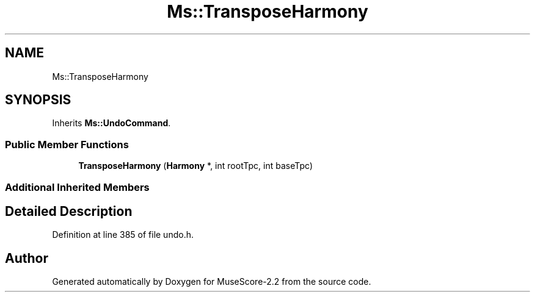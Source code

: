 .TH "Ms::TransposeHarmony" 3 "Mon Jun 5 2017" "MuseScore-2.2" \" -*- nroff -*-
.ad l
.nh
.SH NAME
Ms::TransposeHarmony
.SH SYNOPSIS
.br
.PP
.PP
Inherits \fBMs::UndoCommand\fP\&.
.SS "Public Member Functions"

.in +1c
.ti -1c
.RI "\fBTransposeHarmony\fP (\fBHarmony\fP *, int rootTpc, int baseTpc)"
.br
.in -1c
.SS "Additional Inherited Members"
.SH "Detailed Description"
.PP 
Definition at line 385 of file undo\&.h\&.

.SH "Author"
.PP 
Generated automatically by Doxygen for MuseScore-2\&.2 from the source code\&.
